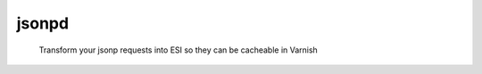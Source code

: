 jsonpd
======

.. image:: https://travis-ci.org/mattrobenolt/jsonpd.svg?branch=master
   :target: https://travis-ci.org/mattrobenolt/jsonpd

..

    | Transform your jsonp requests into ESI so they can be cacheable in Varnish

